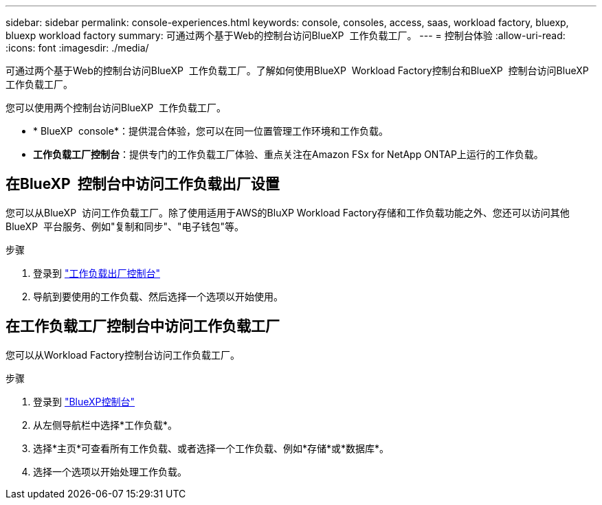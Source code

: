 ---
sidebar: sidebar 
permalink: console-experiences.html 
keywords: console, consoles, access, saas, workload factory, bluexp, bluexp workload factory 
summary: 可通过两个基于Web的控制台访问BlueXP  工作负载工厂。 
---
= 控制台体验
:allow-uri-read: 
:icons: font
:imagesdir: ./media/


[role="lead"]
可通过两个基于Web的控制台访问BlueXP  工作负载工厂。了解如何使用BlueXP  Workload Factory控制台和BlueXP  控制台访问BlueXP  工作负载工厂。

您可以使用两个控制台访问BlueXP  工作负载工厂。

* * BlueXP  console*：提供混合体验，您可以在同一位置管理工作环境和工作负载。
* *工作负载工厂控制台*：提供专门的工作负载工厂体验、重点关注在Amazon FSx for NetApp ONTAP上运行的工作负载。




== 在BlueXP  控制台中访问工作负载出厂设置

您可以从BlueXP  访问工作负载工厂。除了使用适用于AWS的BluXP Workload Factory存储和工作负载功能之外、您还可以访问其他BlueXP  平台服务、例如"复制和同步"、"电子钱包"等。

.步骤
. 登录到 link:https://console.workloads.netapp.com["工作负载出厂控制台"^]
. 导航到要使用的工作负载、然后选择一个选项以开始使用。




== 在工作负载工厂控制台中访问工作负载工厂

您可以从Workload Factory控制台访问工作负载工厂。

.步骤
. 登录到 link:https://console.bluexp.netapp.com["BlueXP控制台"^]
. 从左侧导航栏中选择*工作负载*。
. 选择*主页*可查看所有工作负载、或者选择一个工作负载、例如*存储*或*数据库*。
. 选择一个选项以开始处理工作负载。

